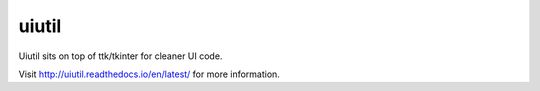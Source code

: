 
uiutil
======

Uiutil sits on top of ttk/tkinter for cleaner UI code.

Visit http://uiutil.readthedocs.io/en/latest/ for more information.
